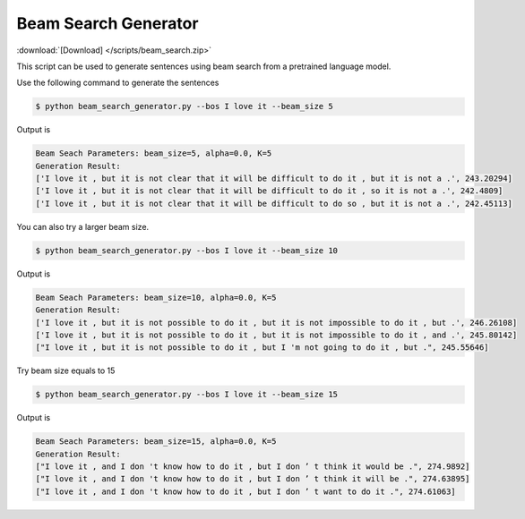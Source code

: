 Beam Search Generator
---------------------

:download:`[Download] </scripts/beam_search.zip>`

This script can be used to generate sentences using beam search from a pretrained language model.

Use the following command to generate the sentences

.. code-block:: bash

   $ python beam_search_generator.py --bos I love it --beam_size 5

Output is

.. code-block:: log

   Beam Seach Parameters: beam_size=5, alpha=0.0, K=5
   Generation Result:
   ['I love it , but it is not clear that it will be difficult to do it , but it is not a .', 243.20294]
   ['I love it , but it is not clear that it will be difficult to do it , so it is not a .', 242.4809]
   ['I love it , but it is not clear that it will be difficult to do so , but it is not a .', 242.45113]

You can also try a larger beam size.

.. code-block:: bash

   $ python beam_search_generator.py --bos I love it --beam_size 10

Output is

.. code-block:: log

   Beam Seach Parameters: beam_size=10, alpha=0.0, K=5
   Generation Result:
   ['I love it , but it is not possible to do it , but it is not impossible to do it , but .', 246.26108]
   ['I love it , but it is not possible to do it , but it is not impossible to do it , and .', 245.80142]
   ["I love it , but it is not possible to do it , but I 'm not going to do it , but .", 245.55646]

Try beam size equals to 15


.. code-block:: bash

   $ python beam_search_generator.py --bos I love it --beam_size 15

Output is

.. code-block:: log

   Beam Seach Parameters: beam_size=15, alpha=0.0, K=5
   Generation Result:
   ["I love it , and I don 't know how to do it , but I don ’ t think it would be .", 274.9892]
   ["I love it , and I don 't know how to do it , but I don ’ t think it will be .", 274.63895]
   ["I love it , and I don 't know how to do it , but I don ’ t want to do it .", 274.61063]
